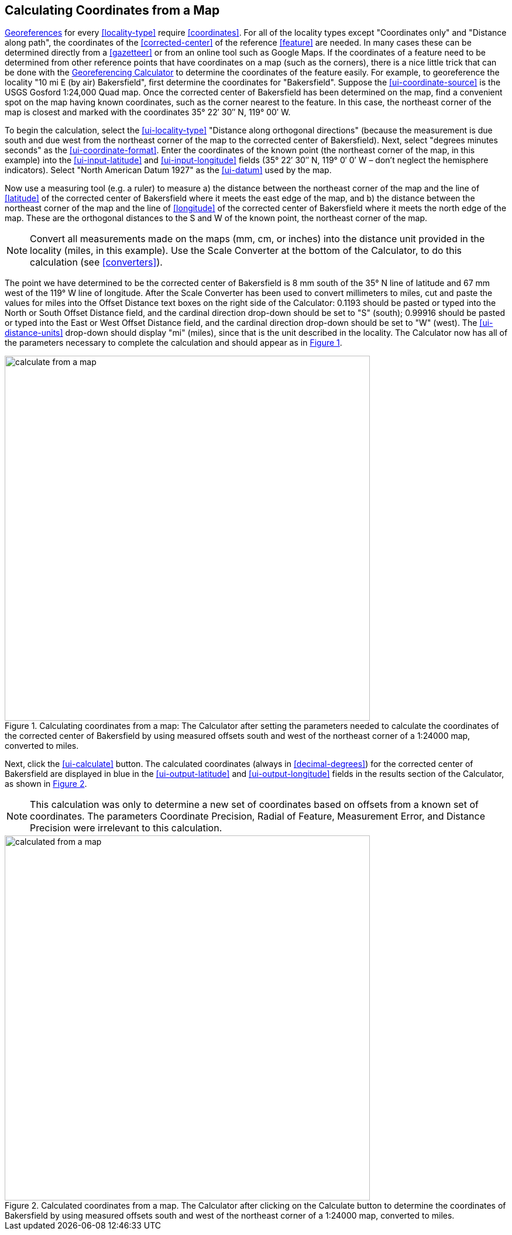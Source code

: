 [[map]]
== Calculating Coordinates from a Map

<<georeference,Georeferences>> for every <<locality-type>> require <<coordinates>>. For all of the locality types except "[ui-element]#Coordinates only#" and "[ui-element]#Distance along path#", the coordinates of the <<corrected-center>> of the reference <<feature>> are needed. In many cases these can be determined directly from a <<gazetteer>> or from an online tool such as Google Maps. If the coordinates of a feature need to be determined from other reference points that have coordinates on a map (such as the corners), there is a nice little trick that can be done with the http://georeferencing.org/georefcalculator/gc.html[Georeferencing Calculator] to determine the coordinates of the feature easily. For example, to georeference the locality "10 mi E (by air) Bakersfield", first determine the coordinates for "Bakersfield". Suppose the xref:ui-coordinate-source[role=ui-element] is the USGS Gosford 1:24,000 Quad map. Once the corrected center of Bakersfield has been determined on the map, find a convenient spot on the map having known coordinates, such as the corner nearest to the feature. In this case, the northeast corner of the map is closest and marked with the coordinates 35° 22′ 30″ N, 119° 00′ W.

To begin the calculation, select the xref:ui-locality-type[role=ui-element] "[ui-element]#Distance along orthogonal directions#" (because the measurement is due south and due west from the northeast corner of the map to the corrected center of Bakersfield). Next, select "[ui-element]#degrees minutes seconds#" as the xref:ui-coordinate-format[role=ui-element]. Enter the coordinates of the known point (the northeast corner of the map, in this example) into the xref:ui-input-latitude[role=ui-element] and xref:ui-input-longitude[role=ui-element] fields (35° 22′ 30″ N, 119° 0′ 0′ W – don't neglect the hemisphere indicators). Select "[ui-element]#North American Datum 1927#" as the xref:ui-datum[role=ui-element] used by the map.

Now use a measuring tool (e.g. a ruler) to measure a) the distance between the northeast corner of the map and the line of <<latitude>> of the corrected center of Bakersfield where it meets the east edge of the map, and b) the distance between the northeast corner of the map and the line of <<longitude>> of the corrected center of Bakersfield where it meets the north edge of the map. These are the orthogonal distances to the S and W of the known point, the northeast corner of the map.

NOTE: Convert all measurements made on the maps (mm, cm, or inches) into the distance unit provided in the locality (miles, in this example). Use the [ui-element]#Scale Converter# at the bottom of the Calculator, to do this calculation (see <<converters>>).

The point we have determined to be the corrected center of Bakersfield is 8 mm south of the 35° N line of latitude and 67 mm west of the 119° W line of longitude. After the [ui-element]#Scale Converter# has been used to convert millimeters to miles, cut and paste the values for miles into the [ui-element]#Offset Distance# text boxes on the right side of the Calculator: 0.1193 should be pasted or typed into the [ui-element]#North or South Offset Distance# field, and the cardinal direction drop-down should be set to "[ui-element]#S#" (south); 0.99916 should be pasted or typed into the [ui-element]#East or West Offset Distance# field, and the cardinal direction drop-down should be set to "[ui-element]#W#" (west). The xref:ui-distance-units[role=ui-element] drop-down should display "[ui-element]#mi#" (miles), since that is the unit described in the locality. The Calculator now has all of the parameters necessary to complete the calculation and should appear as in xref:img-calculate-from-a-map[xrefstyle="short"].

[#img-calculate-from-a-map]
.Calculating coordinates from a map: The Calculator after setting the parameters needed to calculate the coordinates of the corrected center of Bakersfield by using measured offsets south and west of the northeast corner of a 1:24000 map, converted to miles.
image::img/web/calculate-from-a-map.png[width=624,align="center"]

Next, click the xref:ui-calculate[role=ui-element] button. The calculated coordinates (always in <<decimal-degrees>>) for the corrected center of Bakersfield are displayed in blue in the xref:ui-output-latitude[role=ui-element] and xref:ui-output-longitude[role=ui-element] fields in the results section of the Calculator, as shown in xref:img-calculated-from-a-map[xrefstyle="short"].

NOTE: This calculation was only to determine a new set of coordinates based on offsets from a known set of coordinates. The parameters Coordinate Precision, Radial of Feature, Measurement Error, and Distance Precision were irrelevant to this calculation.

[#img-calculated-from-a-map]
.Calculated coordinates from a map. The Calculator after clicking on the Calculate button to determine the coordinates of Bakersfield by using measured offsets south and west of the northeast corner of a 1:24000 map, converted to miles.
image::img/web/calculated-from-a-map.png[width=624,align="center"]
